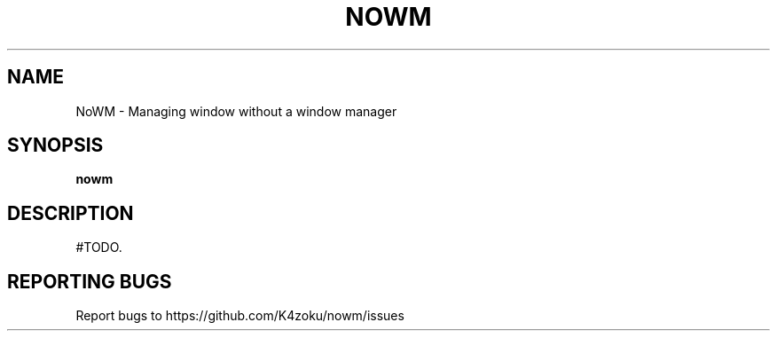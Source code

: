 .TH NOWM "1" "2022" "K4zoku" "User Commands"
.SH NAME
NoWM \- Managing window without a window manager
.SH SYNOPSIS
.B nowm
.SH DESCRIPTION
#TODO.

.SH REPORTING BUGS
Report bugs to https://github.com/K4zoku/nowm/issues
